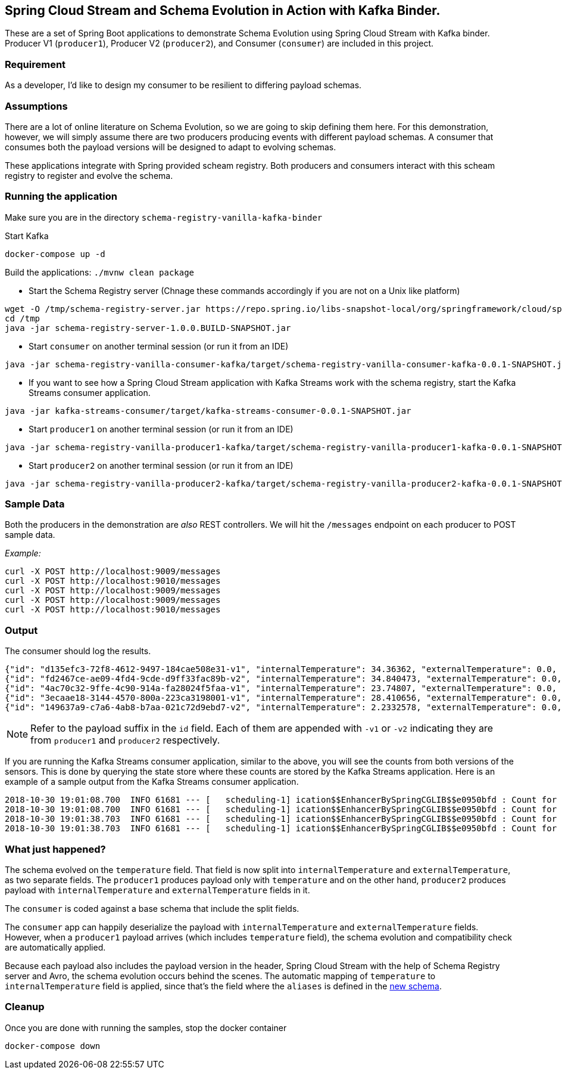 == Spring Cloud Stream and Schema Evolution in Action with Kafka Binder.

These are a set of Spring Boot applications to demonstrate Schema Evolution using Spring Cloud Stream with Kafka binder.
Producer V1 (`producer1`), Producer V2 (`producer2`), and Consumer (`consumer`) are included in this project.

=== Requirement
As a developer, I'd like to design my consumer to be resilient to differing payload schemas.

=== Assumptions
There are a lot of online literature on Schema Evolution, so we are going to skip defining them here. For this demonstration,
however, we will simply assume there are two producers producing events with different payload schemas. A consumer that
consumes both the payload versions will be designed to adapt to evolving schemas.

These applications integrate with Spring provided scheam registry.
Both producers and consumers interact with this scheam registry to register and evolve the schema.

=== Running the application

Make sure you are in the directory `schema-registry-vanilla-kafka-binder`

Start Kafka

`docker-compose up -d`

Build the applications: `./mvnw clean package`

- Start the Schema Registry server (Chnage these commands accordingly if you are not on a Unix like platform)
[source,bash]
----
wget -O /tmp/schema-registry-server.jar https://repo.spring.io/libs-snapshot-local/org/springframework/cloud/spring-cloud-schema-registry-server/1.0.0.BUILD-SNAPSHOT/spring-cloud-schema-registry-server-1.0.0.BUILD-SNAPSHOT.jar
cd /tmp
java -jar schema-registry-server-1.0.0.BUILD-SNAPSHOT.jar
----
- Start `consumer` on another terminal session (or run it from an IDE)
[source,bash]
----
java -jar schema-registry-vanilla-consumer-kafka/target/schema-registry-vanilla-consumer-kafka-0.0.1-SNAPSHOT.jar
----
- If you want to see how a Spring Cloud Stream application with Kafka Streams work with the schema registry, start the Kafka Streams consumer application.
----
java -jar kafka-streams-consumer/target/kafka-streams-consumer-0.0.1-SNAPSHOT.jar
----
- Start `producer1` on another terminal session (or run it from an IDE)
[source,bash]
----
java -jar schema-registry-vanilla-producer1-kafka/target/schema-registry-vanilla-producer1-kafka-0.0.1-SNAPSHOT.jar
----
- Start `producer2` on another terminal session (or run it from an IDE)
[source,bash]
----
java -jar schema-registry-vanilla-producer2-kafka/target/schema-registry-vanilla-producer2-kafka-0.0.1-SNAPSHOT.jar
----

=== Sample Data
Both the producers in the demonstration are _also_ REST controllers. We will hit the `/messages` endpoint on each producer
to POST sample data.

_Example:_
[source,bash]
----
curl -X POST http://localhost:9009/messages
curl -X POST http://localhost:9010/messages
curl -X POST http://localhost:9009/messages
curl -X POST http://localhost:9009/messages
curl -X POST http://localhost:9010/messages
----

=== Output
The consumer should log the results.

[source,bash,options=nowrap,subs=attributes]
----
{"id": "d135efc3-72f8-4612-9497-184cae508e31-v1", "internalTemperature": 34.36362, "externalTemperature": 0.0, "acceleration": 9.656547, "velocity": 33.29733}
{"id": "fd2467ce-ae09-4fd4-9cde-d9ff33fac89b-v2", "internalTemperature": 34.840473, "externalTemperature": 0.0, "acceleration": 9.709609, "velocity": 23.046476}
{"id": "4ac70c32-9ffe-4c90-914a-fa28024f5faa-v1", "internalTemperature": 23.74807, "externalTemperature": 0.0, "acceleration": 7.5003176, "velocity": 15.848035}
{"id": "3ecaae18-3144-4570-800a-223ca3198001-v1", "internalTemperature": 28.410656, "externalTemperature": 0.0, "acceleration": 1.752817, "velocity": 69.82016}
{"id": "149637a9-c7a6-4ab8-b7aa-021c72d9ebd7-v2", "internalTemperature": 2.2332578, "externalTemperature": 0.0, "acceleration": 6.251889, "velocity": 65.84996}
----

NOTE: Refer to the payload suffix in the `id` field. Each of them are appended with `-v1` or `-v2` indicating they are from
`producer1` and `producer2` respectively.

If you are running the Kafka Streams consumer application, similar to the above, you will see the counts from both versions of the sensors.
This is done by querying the state store where these counts are stored by the Kafka Streams application.
Here is an example of a sample output from the Kafka Streams consumer application.

----
2018-10-30 19:01:08.700  INFO 61681 --- [   scheduling-1] ication$$EnhancerBySpringCGLIB$$e0950bfd : Count for v1 is=56
2018-10-30 19:01:08.700  INFO 61681 --- [   scheduling-1] ication$$EnhancerBySpringCGLIB$$e0950bfd : Count for v2 is=57
2018-10-30 19:01:38.703  INFO 61681 --- [   scheduling-1] ication$$EnhancerBySpringCGLIB$$e0950bfd : Count for v1 is=56
2018-10-30 19:01:38.703  INFO 61681 --- [   scheduling-1] ication$$EnhancerBySpringCGLIB$$e0950bfd : Count for v2 is=57
----

=== What just happened?
The schema evolved on the `temperature` field. That field is now split into `internalTemperature` and `externalTemperature`,
as two separate fields. The `producer1` produces payload only with `temperature` and on the other hand, `producer2` produces
payload with `internalTemperature` and `externalTemperature` fields in it.

The `consumer` is coded against a base schema that include the split fields.

The `consumer` app can happily deserialize the payload with `internalTemperature` and `externalTemperature` fields. However, when
a `producer1` payload arrives (which includes `temperature` field), the schema evolution and compatibility check are automatically
applied.

Because each payload also includes the payload version in the header, Spring Cloud Stream with the help of Schema
Registry server and Avro, the schema evolution occurs behind the scenes. The automatic mapping of `temperature` to
`internalTemperature` field is applied, since that's the field where the `aliases` is defined in the link:https://github.com/sabbyanandan/schema/blob/master/consumer/src/main/resources/avro/sensor.avsc#L7[new schema].

=== Cleanup

Once you are done with running the samples, stop the docker container

`docker-compose down`
